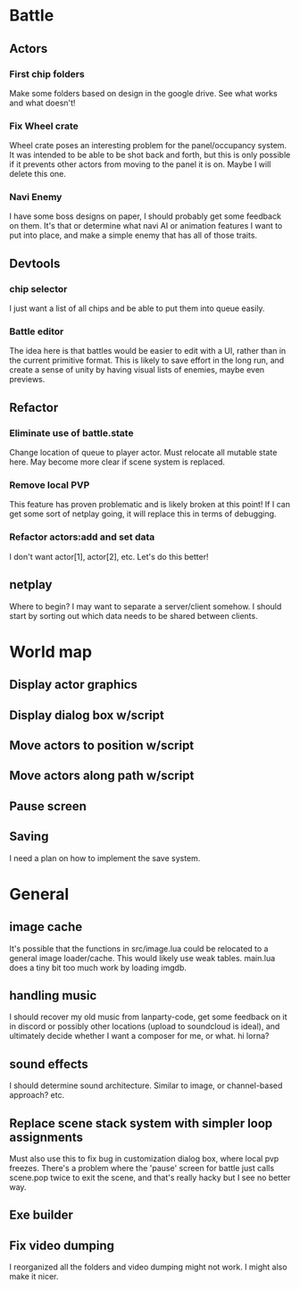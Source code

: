 * Battle
** Actors
*** First chip folders
 Make some folders based on design in the google drive. See what works and what doesn't!
*** Fix Wheel crate
 Wheel crate poses an interesting problem for the panel/occupancy system. It was
 intended to be able to be shot back and forth, but this is only possible if it
 prevents other actors from moving to the panel it is on. Maybe I will delete
 this one.
*** Navi Enemy
I have some boss designs on paper, I should probably get some feedback on them.
It's that or determine what navi AI or animation features I want to put into
place, and make a simple enemy that has all of those traits.
** Devtools
*** chip selector
I just want a list of all chips and be able to put them into queue easily.
*** Battle editor
The idea here is that battles would be easier to edit with a UI, rather than in
the current primitive format. This is likely to save effort in the long run, and
create a sense of unity by having visual lists of enemies, maybe even previews.
** Refactor
*** Eliminate use of battle.state
Change location of queue to player actor. Must relocate all mutable state here.
May become more clear if scene system is replaced.
*** Remove local PVP
This feature has proven problematic and is likely broken at this point! If I can
get some sort of netplay going, it will replace this in terms of debugging.
*** Refactor actors:add and set data
I don't want actor[1], actor[2], etc. Let's do this better!
** netplay
Where to begin? I may want to separate a server/client somehow. I should start
by sorting out which data needs to be shared between clients.
* World map
** Display actor graphics
** Display dialog box w/script
** Move actors to position w/script
** Move actors along path w/script
** Pause screen
** Saving
I need a plan on how to implement the save system.
* General
** image cache
It's possible that the functions in src/image.lua could be relocated to a
general image loader/cache. This would likely use weak tables. main.lua does a
tiny bit too much work by loading imgdb.
** handling music
I should recover my old music from lanparty-code, get some feedback on it in
discord or possibly other locations (upload to soundcloud is ideal), and
ultimately decide whether I want a composer for me, or what. hi lorna?
** sound effects
I should determine sound architecture. Similar to image, or channel-based
approach? etc.
** Replace scene stack system with simpler loop assignments
   Must also use this to fix bug in customization dialog box, where local pvp
   freezes. There's a problem where the 'pause' screen for battle just calls
   scene.pop twice to exit the scene, and that's really hacky but I see no
   better way.
** Exe builder
** Fix video dumping
I reorganized all the folders and video dumping might not work. I might also
make it nicer.
